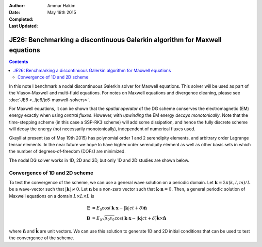 :Author: Ammar Hakim
:Date: May 19th 2015
:Completed: 
:Last Updated:

JE26: Benchmarking a discontinuous Galerkin algorithm for Maxwell equations
===========================================================================

.. contents::

In this note I benchmark a nodal discontinuous Galerkin solver for
Maxwell equations. This solver will be used as part of the
Vlasov-Maxwell and multi-fluid equations. For notes on Maxwell
equations and divergence cleaning, please see :doc:`JE6
<../je6/je6-maxwell-solvers>`.

For Maxwell equations, it can be shown that the *spatial operator* of
the DG scheme conserves the electromagnetic (EM) energy exactly when
using *central fluxes*. However, with *upwinding* the EM energy
*decays monotonically*. Note that the time-stepping scheme (in this
case a SSP-RK3 scheme) will add some dissipation, and hence the fully
discrete scheme will decay the energy (not necessarily monotonically),
independent of numerical fluxes used.

Gkeyll at present (as of May 19th 2015) has polynomial order 1 and 2
serendipity elements, and arbitrary order Lagrange tensor elements. In
the near future we hope to have higher order serendipity element as
well as other basis sets in which the number of degrees-of-freedom
(DOFs) are minimized.

The nodal DG solver works in 1D, 2D and 3D, but only 1D and 2D studies
are shown below.

Convergence of 1D and 2D scheme
-------------------------------

To test the convergence of the scheme, we can use a general wave
solution on a periodic domain. Let :math:`\mathbf{k} = 2\pi(k,l,m)/L`
be a wave-vector such that :math:`|\mathbf{k}|\ne 0`. Let
:math:`\mathbf{n}` be a non-zero vector such that
:math:`\mathbf{k}\cdot\mathbf{n} = 0`. Then, a general periodic
solution of Maxwell equations on a domain :math:`L\times L\times L` is

.. math::

  \mathbf{E} &= E_0 \cos(\mathbf{k}\cdot\mathbf{x} - |\mathbf{k}|c t +
  \delta)\hat{\mathbf{n}} \\
  \mathbf{B} &= E_0\sqrt{\mu_0\epsilon_0} 
    \cos(\mathbf{k}\cdot\mathbf{x} - |\mathbf{k}|c t + \delta)\hat{\mathbf{k}}\times\hat{\mathbf{n}}

where :math:`\hat{\mathbf{n}}` and :math:`\hat{\mathbf{k}}` are unit
vectors. We can use this solution to generate 1D and 2D initial
conditions that can be used to test the convergence of the scheme.



